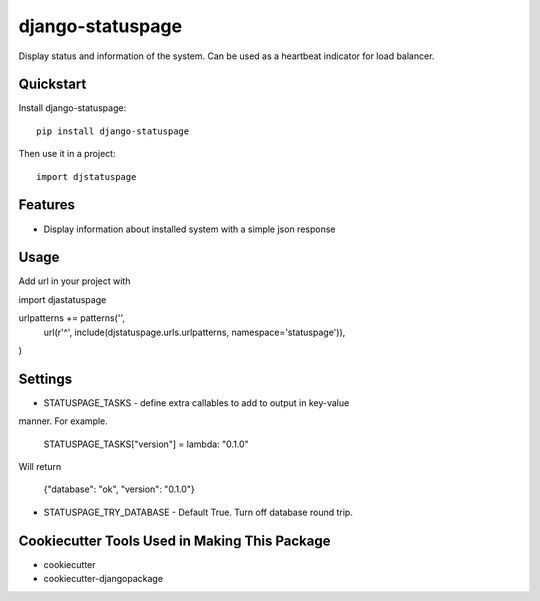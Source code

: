 =============================
django-statuspage
=============================

.. image:: https://badge.fury.io/py/django-statuspage.png
    :target: https://badge.fury.io/py/django-statuspage

.. image:: https://travis-ci.org/redfunction/django-statuspage.png?branch=master
    :target: https://travis-ci.org/redfunction/django-statuspage

Display status and information of the system. Can be used as a heartbeat
indicator for load balancer.

Quickstart
----------

Install django-statuspage::

    pip install django-statuspage

Then use it in a project::

    import djstatuspage

Features
--------

* Display information about installed system with a simple json response

Usage
-----

Add url in your project with

import djastatuspage

urlpatterns += patterns('',
    url(r'^', include(djstatuspage.urls.urlpatterns, namespace='statuspage')),
)

Settings
--------

*  STATUSPAGE_TASKS - define extra callables to add to output in key-value
manner. For example.

    STATUSPAGE_TASKS["version"] = lambda: "0.1.0"

Will return

    {"database": "ok", "version": "0.1.0"}

*  STATUSPAGE_TRY_DATABASE - Default True. Turn off database round trip.


Cookiecutter Tools Used in Making This Package
----------------------------------------------

*  cookiecutter
*  cookiecutter-djangopackage

